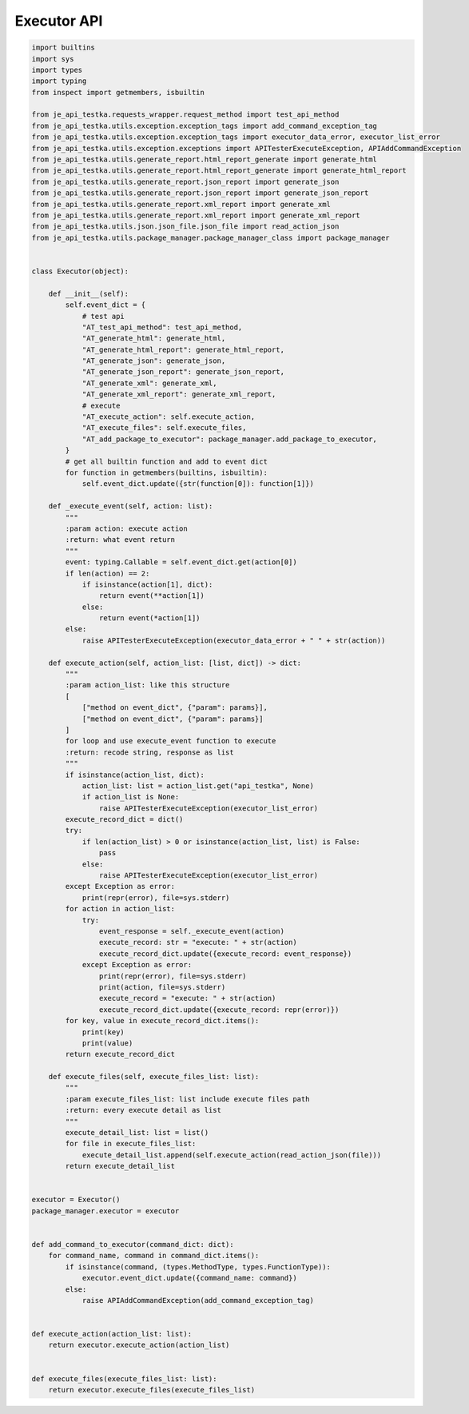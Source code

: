 Executor API
----
.. code-block:: python

    import builtins
    import sys
    import types
    import typing
    from inspect import getmembers, isbuiltin

    from je_api_testka.requests_wrapper.request_method import test_api_method
    from je_api_testka.utils.exception.exception_tags import add_command_exception_tag
    from je_api_testka.utils.exception.exception_tags import executor_data_error, executor_list_error
    from je_api_testka.utils.exception.exceptions import APITesterExecuteException, APIAddCommandException
    from je_api_testka.utils.generate_report.html_report_generate import generate_html
    from je_api_testka.utils.generate_report.html_report_generate import generate_html_report
    from je_api_testka.utils.generate_report.json_report import generate_json
    from je_api_testka.utils.generate_report.json_report import generate_json_report
    from je_api_testka.utils.generate_report.xml_report import generate_xml
    from je_api_testka.utils.generate_report.xml_report import generate_xml_report
    from je_api_testka.utils.json.json_file.json_file import read_action_json
    from je_api_testka.utils.package_manager.package_manager_class import package_manager


    class Executor(object):

        def __init__(self):
            self.event_dict = {
                # test api
                "AT_test_api_method": test_api_method,
                "AT_generate_html": generate_html,
                "AT_generate_html_report": generate_html_report,
                "AT_generate_json": generate_json,
                "AT_generate_json_report": generate_json_report,
                "AT_generate_xml": generate_xml,
                "AT_generate_xml_report": generate_xml_report,
                # execute
                "AT_execute_action": self.execute_action,
                "AT_execute_files": self.execute_files,
                "AT_add_package_to_executor": package_manager.add_package_to_executor,
            }
            # get all builtin function and add to event dict
            for function in getmembers(builtins, isbuiltin):
                self.event_dict.update({str(function[0]): function[1]})

        def _execute_event(self, action: list):
            """
            :param action: execute action
            :return: what event return
            """
            event: typing.Callable = self.event_dict.get(action[0])
            if len(action) == 2:
                if isinstance(action[1], dict):
                    return event(**action[1])
                else:
                    return event(*action[1])
            else:
                raise APITesterExecuteException(executor_data_error + " " + str(action))

        def execute_action(self, action_list: [list, dict]) -> dict:
            """
            :param action_list: like this structure
            [
                ["method on event_dict", {"param": params}],
                ["method on event_dict", {"param": params}]
            ]
            for loop and use execute_event function to execute
            :return: recode string, response as list
            """
            if isinstance(action_list, dict):
                action_list: list = action_list.get("api_testka", None)
                if action_list is None:
                    raise APITesterExecuteException(executor_list_error)
            execute_record_dict = dict()
            try:
                if len(action_list) > 0 or isinstance(action_list, list) is False:
                    pass
                else:
                    raise APITesterExecuteException(executor_list_error)
            except Exception as error:
                print(repr(error), file=sys.stderr)
            for action in action_list:
                try:
                    event_response = self._execute_event(action)
                    execute_record: str = "execute: " + str(action)
                    execute_record_dict.update({execute_record: event_response})
                except Exception as error:
                    print(repr(error), file=sys.stderr)
                    print(action, file=sys.stderr)
                    execute_record = "execute: " + str(action)
                    execute_record_dict.update({execute_record: repr(error)})
            for key, value in execute_record_dict.items():
                print(key)
                print(value)
            return execute_record_dict

        def execute_files(self, execute_files_list: list):
            """
            :param execute_files_list: list include execute files path
            :return: every execute detail as list
            """
            execute_detail_list: list = list()
            for file in execute_files_list:
                execute_detail_list.append(self.execute_action(read_action_json(file)))
            return execute_detail_list


    executor = Executor()
    package_manager.executor = executor


    def add_command_to_executor(command_dict: dict):
        for command_name, command in command_dict.items():
            if isinstance(command, (types.MethodType, types.FunctionType)):
                executor.event_dict.update({command_name: command})
            else:
                raise APIAddCommandException(add_command_exception_tag)


    def execute_action(action_list: list):
        return executor.execute_action(action_list)


    def execute_files(execute_files_list: list):
        return executor.execute_files(execute_files_list)
